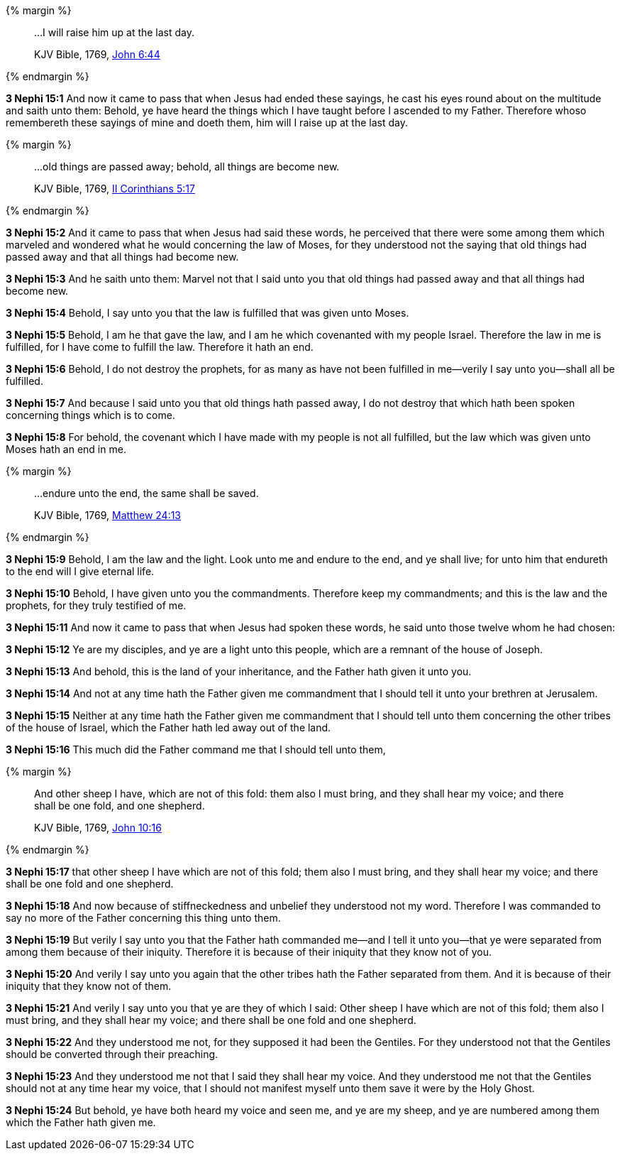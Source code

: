 {% margin %}
____

...I will raise him up at the last day.

[small]#KJV Bible, 1769, http://www.kingjamesbibleonline.org/John-Chapter-6/[John 6:44]#
____
{% endmargin %}

*3 Nephi 15:1* And now it came to pass that when Jesus had ended these sayings, he cast his eyes round about on the multitude and saith unto them: Behold, ye have heard the things which I have taught before I ascended to my Father. Therefore whoso remembereth these sayings of mine and doeth them, [highlight-orange]#him will I raise up at the last day.#

{% margin %}
____

...old things are passed away; behold, all things are become new.

[small]#KJV Bible, 1769, http://www.kingjamesbibleonline.org/2-Corinthians-Chapter-5/[II Corinthians 5:17]#
____
{% endmargin %}

*3 Nephi 15:2* And it came to pass that when Jesus had said these words, he perceived that there were some among them which marveled and wondered what he would concerning the law of Moses, for they understood not the saying that [highlight-orange]#old things had passed away and that all things had become new.#

*3 Nephi 15:3* And he saith unto them: Marvel not that I said unto you that old things had passed away and that all things had become new.

*3 Nephi 15:4* Behold, I say unto you that the law is fulfilled that was given unto Moses.

*3 Nephi 15:5* Behold, I am he that gave the law, and I am he which covenanted with my people Israel. Therefore the law in me is fulfilled, for I have come to fulfill the law. Therefore it hath an end.

*3 Nephi 15:6* Behold, I do not destroy the prophets, for as many as have not been fulfilled in me--verily I say unto you--shall all be fulfilled.

*3 Nephi 15:7* And because I said unto you that old things hath passed away, I do not destroy that which hath been spoken concerning things which is to come.

*3 Nephi 15:8* For behold, the covenant which I have made with my people is not all fulfilled, but the law which was given unto Moses hath an end in me.

{% margin %}
____

...endure unto the end, the same shall be saved.

[small]#KJV Bible, 1769, http://www.kingjamesbibleonline.org/Matthew-Chapter-24/[Matthew 24:13]#
____
{% endmargin %}

*3 Nephi 15:9* Behold, I am the law and the light. Look unto me and [highlight-orange]#endure to the end, and ye shall live;# for unto him that endureth to the end will I give eternal life.

*3 Nephi 15:10* Behold, I have given unto you the commandments. Therefore keep my commandments; and this is the law and the prophets, for they truly testified of me.

*3 Nephi 15:11* And now it came to pass that when Jesus had spoken these words, he said unto those twelve whom he had chosen:

*3 Nephi 15:12* Ye are my disciples, and ye are a light unto this people, which are a remnant of the house of Joseph.

*3 Nephi 15:13* And behold, this is the land of your inheritance, and the Father hath given it unto you.

*3 Nephi 15:14* And not at any time hath the Father given me commandment that I should tell it unto your brethren at Jerusalem.

*3 Nephi 15:15* Neither at any time hath the Father given me commandment that I should tell unto them concerning the other tribes of the house of Israel, which the Father hath led away out of the land.

*3 Nephi 15:16* This much did the Father command me that I should tell unto them,

{% margin %}
____

And other sheep I have, which are not of this fold: them also I must bring, and they shall hear my voice; and there shall be one fold, and one shepherd.

[small]#KJV Bible, 1769, http://www.kingjamesbibleonline.org/John-Chapter-10/[John 10:16]#
____
{% endmargin %}

*3 Nephi 15:17* that [highlight-orange]#other sheep I have which are not of this fold; them also I must bring, and they shall hear my voice; and there shall be one fold and one shepherd.#

*3 Nephi 15:18* And now because of stiffneckedness and unbelief they understood not my word. Therefore I was commanded to say no more of the Father concerning this thing unto them.

*3 Nephi 15:19* But verily I say unto you that the Father hath commanded me--and I tell it unto you--that ye were separated from among them because of their iniquity. Therefore it is because of their iniquity that they know not of you.

*3 Nephi 15:20* And verily I say unto you again that the other tribes hath the Father separated from them. And it is because of their iniquity that they know not of them.

*3 Nephi 15:21* And verily I say unto you that ye are they of which I said: Other sheep I have which are not of this fold; them also I must bring, and they shall hear my voice; and there shall be one fold and one shepherd.

*3 Nephi 15:22* And they understood me not, for they supposed it had been the Gentiles. For they understood not that the Gentiles should be converted through their preaching.

*3 Nephi 15:23* And they understood me not that I said they shall hear my voice. And they understood me not that the Gentiles should not at any time hear my voice, that I should not manifest myself unto them save it were by the Holy Ghost.

*3 Nephi 15:24* But behold, ye have both heard my voice and seen me, and ye are my sheep, and ye are numbered among them which the Father hath given me.

